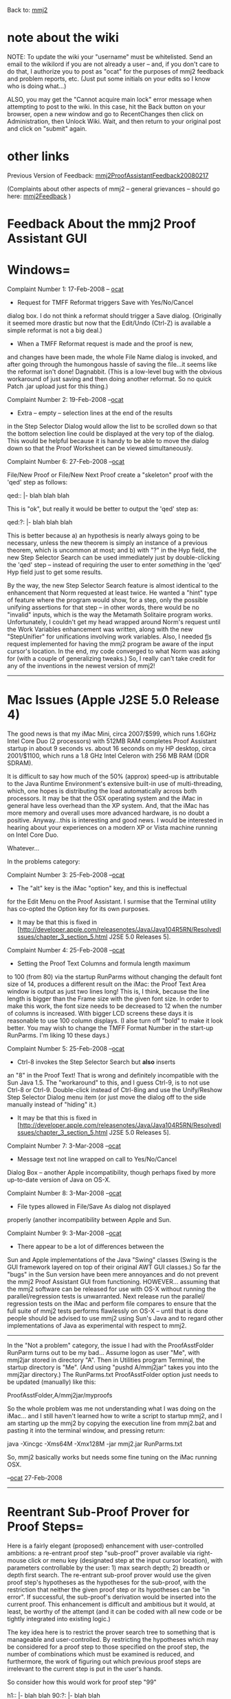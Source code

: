 #+STARTUP: showeverything logdone
#+options: num:nil

Back to: [[file:mmj2.org][mmj2]] 

* note about the wiki

NOTE: To update the wiki your "username" must be whitelisted. Send an email to the wikilord if you are not already a user – and, if you don't care to do that, I authorize you to post as "ocat" for the purposes of mmj2 feedback and problem reports, etc. (Just put some initials on your edits so I know who is doing what…)

ALSO, you may get the "Cannot acquire main lock"
error message when attempting to post to the wiki.
In this case, hit the Back button on your browser,
open a new window and go to RecentChanges then
click on Administration, then Unlock Wiki. Wait,
and then return to your original post and click
on "submit" again. 


* other links

Previous Version of Feedback: [[file:mmj2ProofAssistantFeedback20080217.org][mmj2ProofAssistantFeedback20080217]]

(Complaints about other aspects of mmj2 -- general grievances --
should go here: [[file:mmj2Feedback.org][mmj2Feedback]] ) 

* Feedback About the mmj2 Proof Assistant GUI

* Windows= 

Complaint Number 1: 17-Feb-2008 -- [[file:ocat.org][ocat]]
 * Request for TMFF Reformat triggers Save with Yes/No/Cancel 
dialog box. I do not think a reformat should trigger a Save
dialog. (Originally it seemed more drastic but now that the
Edit/Undo (Ctrl-Z) is available a simple reformat is not a
big deal.)
 * When a TMFF Reformat request is made and the proof is new,
and changes have been made, the whole File Name dialog is
invoked, and after going through the humongous hassle of
saving the file...it seems like the reformat isn't done! Dagnabbit.
(This is a low-level bug with the obvious workaround of just
saving and then doing another reformat. So no quick Patch .jar
upload just for this thing.)

Complaint Number 2: 19-Feb-2008 --[[file:ocat.org][ocat]]
 * Extra -- empty -- selection lines at the end of the results
in the Step Selector Dialog would allow the list to be scrolled
down so that the bottom selection line could be displayed at
the very top of the dialog. This would be helpful because it
is handy to be able to move the dialog down so that the 
Proof Worksheet can be viewed simultaneously. 

Complaint Number 6: 27-Feb-2008 --[[file:ocat.org][ocat]]

File/New Proof or File/New Next Proof create a 
"skeleton" proof with the 'qed' step as follows:

    
    qed::     |- blah blah blah
    

This is "ok", but really it would be better to output
the 'qed' step as:

    
    qed:?:    |- blah blah blah
    

This is better because a) an hypothesis is nearly always
going to be necessary, unless the new theorem is simply
an instance of a previous theorem, which is uncommon at
most; and b) with "?" in the Hyp field, the new Step Selector
Search can be used immediately just by double-clicking the
'qed' step -- instead of requiring the user to enter 
/something/ in the 'qed' Hyp field just to get some results.

By the way, the new Step Selector Search feature is almost
identical to the enhancement that Norm requested at least
twice. He wanted a "hint" type of feature where the 
program would show, for a step, only the possible unifying
assertions for that step -- in other words, there would be
no "invalid" inputs, which is the way the Metamath
Solitaire program works. Unfortunately, I couldn't get my
head wrapped around Norm's request until the Work Variables
enhancement was written, along with the new "StepUnifier" for
unifications involving work variables. Also, I needed [[file:fl.org][fl]]s
request implemented for having the mmj2 program be aware
of the input cursor's location. In the end, my code converged
to what Norm was asking for (with a couple of generalizing
tweaks.) So, I really can't take credit for any of the
inventions in the newest version of mmj2!

-----

* Mac Issues (Apple J2SE 5.0 Release 4)

The good news is that my iMac Mini, circa 2007/$599, which
runs 1.6GHz Intel Core Duo (2 processors) with 512MB RAM completes
Proof Assistant startup in about 9 seconds vs. about 16 seconds
on my HP desktop, circa 2001/$1100, which runs a 1.8 GHz
Intel Celeron with 256 MB RAM (DDR SDRAM). 

It is difficult to say how much of the 50% (approx) speed-up
is attributable to the Java Runtime Environment's extensive
built-in use of multi-threading, which, one hopes is distributing
the load automatically across both processors. It may be that
the OSX operating system and the iMac in general have less
overhead than the XP system. And, that the iMac has more memory
and overall uses more advanced hardware, is no doubt a positive.
Anyway...this is interesting and good news. I would be interested
in hearing about your experiences on a modern XP or Vista
machine running on Intel Core Duo. 

Whatever...

In the problems category:


Complaint Number 3: 25-Feb-2008 --[[file:ocat.org][ocat]]
 * The "alt" key is the iMac "option" key, and this is ineffectual
for the Edit Menu on the Proof Assistant. I surmise that the
Terminal utility has co-opted the Option key for its own 
purposes.

 * It may be that this is fixed in [http://developer.apple.com/releasenotes/Java/Java104R5RN/ResolvedIssues/chapter_3_section_5.html J2SE 5.0 Releases 5].

Complaint Number 4: 25-Feb-2008 --[[file:ocat.org][ocat]]
 *  Setting the Proof Text Columns and formula length maximum
to 100 (from 80) via the startup RunParms without changing
the default font size of 14, produces a different result on 
the iMac: the Proof Text Area window is output as just two
lines long! This is, I think, because the line length is
bigger than the Frame size with the given font size. In order
to make this work, the font size needs to be decreased to 12
when the number of columns is increased. With bigger LCD
screens these days it is reasonable to use 100 column displays.
(I alse turn off "bold" to make it look better. You may wish
to change the TMFF Format Number in the start-up RunParms. I'm
liking 10 these days.)


Complaint Number 5: 25-Feb-2008 --[[file:ocat.org][ocat]]
 * Ctrl-8 invokes the Step Selector Search but *also* inserts
an "8" in the Proof Text! That is wrong and definitely 
incompatible with the Sun Java 1.5. The "workaround" to this,
and I guess Ctrl-9, is to not use Ctrl-8 or Ctrl-9. Double-click
instead of Ctrl-8ing and use the Unify/Reshow Step Selector Dialog
menu item (or just move the dialog off to the side manually
instead of "hiding" it.)

 * It may be that this is fixed in [http://developer.apple.com/releasenotes/Java/Java104R5RN/ResolvedIssues/chapter_3_section_5.html J2SE 5.0 Releases 5].

Complaint Number 7: 3-Mar-2008 --[[file:ocat.org][ocat]]
 * Message text not line wrapped on call to Yes/No/Cancel
Dialog Box -- another Apple incompatibility, though perhaps
fixed by more up-to-date version of Java on OS-X. 


Complaint Number 8: 3-Mar-2008 --[[file:ocat.org][ocat]]
 * File types allowed in File/Save As dialog not displayed
properly (another incompatibility between Apple and Sun.


Complaint Number 9: 3-Mar-2008 --[[file:ocat.org][ocat]]
 * There appear to be a lot of differences between the 
Sun and Apple implementations of the Java "Swing" classes
(Swing is the GUI framework layered on top of their
original AWT GUI classes.) So far the "bugs" in the
Sun version have been mere annoyances and do not prevent
the mmj2 Proof Assistant GUI from functioning. HOWEVER...
assuming that the mmj2 software can be released for
use with OS-X without running the parallel/regression
tests is unwarranted. Next release run the parallel/
regression tests on the iMac and perform file compares
to ensure that the full suite of mmj2 tests performs
flawlessly on OS-X -- until that is done people should
be advised to use mmj2 using Sun's Java and to regard
other implementations of Java as experimental with respect
to mmj2. 


-----

In the "Not a problem" category, the issue I had with the
ProofAsstFolder RunParm turns out to be my bad... Assume
logon as user "Me", with mmj2jar stored in directory "A".
Then in Utilities program Terminal, the startup directory
is "Me". (And using "pushd A/mmj2jar" takes you into the
mmj2jar directory.) The RunParms.txt ProofAsstFolder option
just needs to be updated (manually) like this:

    
    ProofAsstFolder,A/mmj2jar/myproofs
    

So the whole problem was me not understanding what I was
doing on the iMac... and I still haven't learned how to
write a script to startup mmj2, and I am starting up the
mmj2 by copying the execution line from mmj2.bat and
pasting it into the terminal window, and pressing return:

    
    java -Xincgc -Xms64M -Xmx128M -jar mmj2.jar RunParms.txt
    

So, mmj2 basically works but needs some fine tuning on the iMac
running OSX. 

--[[file:ocat.org][ocat]] 27-Feb-2008

-----
* Reentrant Sub-Proof Prover for Proof Steps= 

Here is a fairly elegant (proposed) enhancement with user-controlled
ambitions: a re-entrant proof step "sub-proof" prover
available via right-mouse click or menu key (designated
step at the input cursor location), with parameters controllable
by the user: 1) max search depth; 2) breadth or depth first
search. The re-entrant sub-proof prover would use the given
proof step's hypotheses as the hypotheses for the sub-proof,
with the restriction that neither the given proof step or
its hypotheses can be "in error". If
successful, the sub-proof's derivation would be inserted into the 
current proof. This enhancement is difficult and ambitious
but it would, at least, be worthy of the attempt (and it
can be coded with all new code or be tightly integrated
into existing logic.)

The key idea here is to restrict the prover search tree
to something that is manageable and user-controlled. By
restricting the hypotheses which may be considered for
a proof step to those specified on the proof step, the
number of combinations which must be examined is reduced,
and furthermore, the work of figuring out which previous
proof steps are irrelevant to the current step is put
in the user's hands. 

So consider how this would work for proof step "99"

    
    h1::  |- blah blah
    90:?: |- blah blah 
    
    99:1,90: |- blah blah
    

The user specified "1,90" for step 99 and then right-mouse
clicks proof step 99 and selects "prove"
(or uses a menu option while leaving the input cursor on step 99).
If the prover finds a proof of step 99 using either 1 or 90,
or both or neither, the derivation is inserted into the
current proof and step 99 is automatically updated with the
Ref and actual hypotheses used. If no proof is found, the
user can retry the operation with a deeper search depth,
and perhaps switch from breadth-first searching to depth-first.

Sounds great, huh? No?

Well... This feature can be used for the 'qed' step
of a proof. That is, to generate an entire proof. But
that will really only be helpful for simple proofs,
especially those at the start of a Metamath database
(e.g. set.mm or ql.mm) -- as the number of theorems
to be searched grows, and as the number of proof steps
increases (max depth), the algorithm will bog down
in the combinatorial explosion of possibilities. However,
for individual proof steps guided by a knowledgeable user
the reentrant subproof generator will be very helpful
and will reduce the amount of work -- as well as minimizing
rote memorization of theorems, letting the user focus
on the math instead of the label names in the Metamath
database.

Here are the parameters which I foresee as possibly being
useful to users:

 * Max-depth : how many proof steps can be generated
 * Max-Search Label : restricts proof search to assertions
occuring prior to equal to the given label (enables user to 
restrict the proof search to, for example, just predicate or
propositional logic and thereby drastically reduce the 
combinatorial explosion of search possibilities thereby
increasing the likelihood of actually returning a result :-)
 * Breadth vs. Depth First : searching across the theorem
database for short proofs, or going deeply into each
unifiable assertion looking for a derivation.
 * Max Hypotheses : restriction on the number of hypotheses
of assertions to be tested.
 * Stop at First Proof Found vs. Find Shortest : meaning that
if Find Shortest is selected then all possibilities must
be checked (uh oh...)
 * Search Time Limit In Seconds : How long to continue searching.
 * Max-Tasks : How many concurrent step proof search tasks to
employ.

As I consider this programming task, I see that there is
a "short-cut" which employs the existing unification algorithm
in mmj2, mmj.pa.StepUnifier.java. However, this would 
restrict the search to a single search execution path -- no 
concurrent searches for alternative proofs. Given the 
fact that multi-core computers with shared memory access
are now the norm, a concurrent approach would be far better
even if it means additional coding work (better to write
code just once.) 

I also foresee:
 * using a pipeline approach to scheduling
the various searches as well as in delivering the results
(it is yet to be determined whether or not this would 
blow-out available memory and how to avoid such a debacle)
 * the benefits of using a Dialog pane so that the multitude
of parameters and necessary commands can be centralized
for ease of use.
 * will want both a cancel and pause button in addition to
"prove"
 * the desireability of coding (my) Step Prover as an interface
and providing a RunParm to instantiate the implementation
class object so that a different prover can be be used. 



Any feedback, questions or constructive criticism? I think
this is the only enhancement worth doing -- at least it
seems worth doing even if, as usual, I don't get paid :-)
Perhaps that is the essence of "open source", that you
do what you do because you gotta do what you gotta do...

-----

OK, I am "officially" beginning this project, which I will
call "Step Prover" (highly imaginative :0-) 

I expect it to be ready for your use within six months, at
the latest, and my hope/goal target date is 1-Feb-2009 but
I cannot know for sure until I devise the search algorithm
and the new unification algorithm -- as well as the
multi-threading control mechanism :-)

My first task is to write an incredibly long document
which will likely never be read, but will, I think, 
help me to avoid design and coding errors. 

--[[file:ocat.org][ocat]] 03-Oct-2008
 
